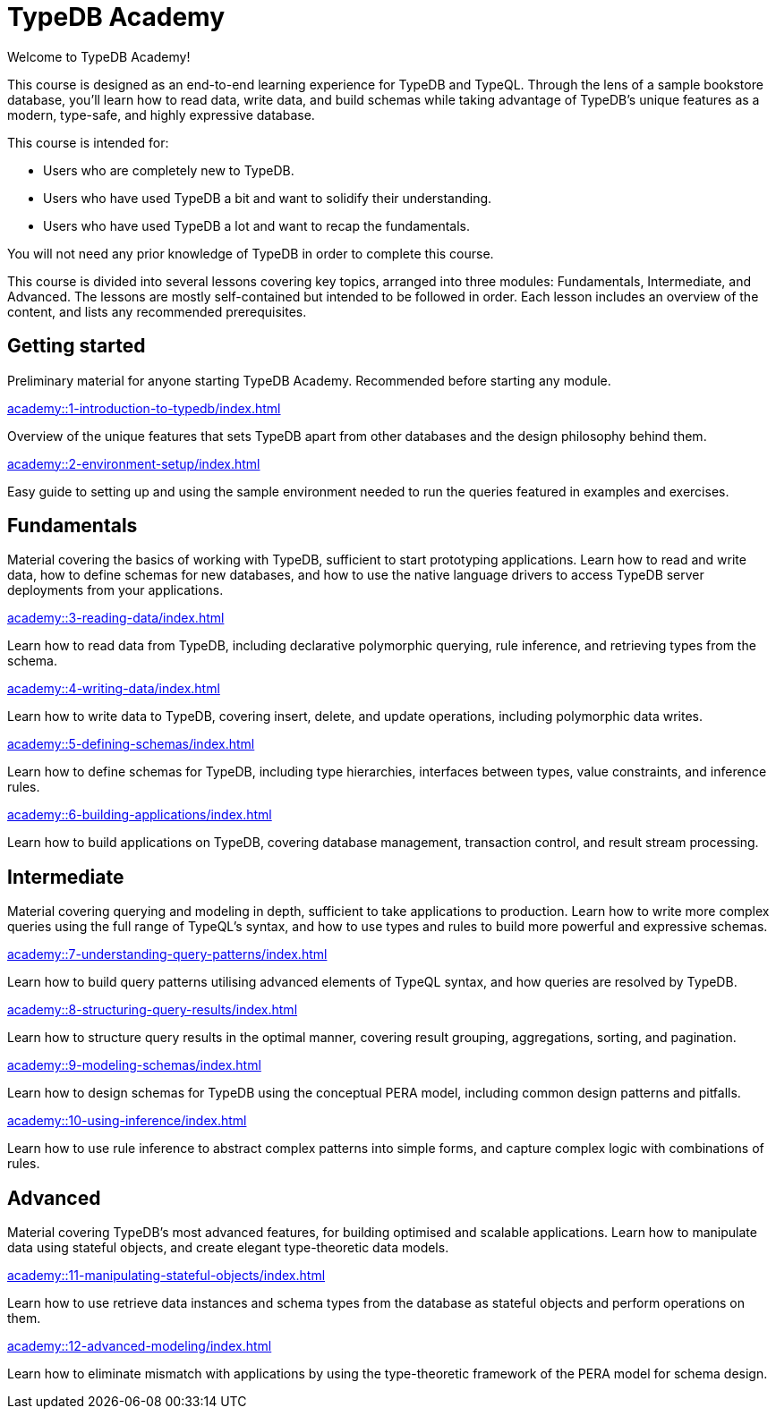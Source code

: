 = TypeDB Academy
:page-aliases: {page-component-version}@academy::overview.adoc
:page-preamble-card: 1

Welcome to TypeDB Academy!

This course is designed as an end-to-end learning experience for TypeDB and TypeQL. Through the lens of a sample bookstore database, you'll learn how to read data, write data, and build schemas while taking advantage of TypeDB's unique features as a modern, type-safe, and highly expressive database.

This course is intended for:

* Users who are completely new to TypeDB.
* Users who have used TypeDB a bit and want to solidify their understanding.
* Users who have used TypeDB a lot and want to recap the fundamentals.

You will not need any prior knowledge of TypeDB in order to complete this course.

This course is divided into several lessons covering key topics, arranged into three modules: Fundamentals, Intermediate, and Advanced. The lessons are mostly self-contained but intended to be followed in order. Each lesson includes an overview of the content, and lists any recommended prerequisites.

== Getting started

Preliminary material for anyone starting TypeDB Academy. Recommended before starting any module.

[cols-2]
--
.xref:academy::1-introduction-to-typedb/index.adoc[]
[.clickable]
****
Overview of the unique features that sets TypeDB apart from other databases and the design philosophy behind them.
****

.xref:academy::2-environment-setup/index.adoc[]
[.clickable]
****
Easy guide to setting up and using the sample environment needed to run the queries featured in examples and exercises.
****
--

== Fundamentals

Material covering the basics of working with TypeDB, sufficient to start prototyping applications. Learn how to read and write data, how to define schemas for new databases, and how to use the native language drivers to access TypeDB server deployments from your applications.

[cols-2]
--
.xref:academy::3-reading-data/index.adoc[]
[.clickable]
****
Learn how to read data from TypeDB, including declarative polymorphic querying, rule inference, and retrieving types from the schema.
****

.xref:academy::4-writing-data/index.adoc[]
[.clickable]
****
Learn how to write data to TypeDB, covering insert, delete, and update operations, including polymorphic data writes.
****

.xref:academy::5-defining-schemas/index.adoc[]
[.clickable]
****
Learn how to define schemas for TypeDB, including type hierarchies, interfaces between types, value constraints, and inference rules.
****

.xref:academy::6-building-applications/index.adoc[]
[.clickable]
****
Learn how to build applications on TypeDB, covering database management, transaction control, and result stream processing.
****
--

== Intermediate

Material covering querying and modeling in depth, sufficient to take applications to production. Learn how to write more complex queries using the full range of TypeQL's syntax, and how to use types and rules to build more powerful and expressive schemas.

[cols-2]
--
.xref:academy::7-understanding-query-patterns/index.adoc[]
[.clickable]
****
Learn how to build query patterns utilising advanced elements of TypeQL syntax, and how queries are resolved by TypeDB.
****

.xref:academy::8-structuring-query-results/index.adoc[]
[.clickable]
****
Learn how to structure query results in the optimal manner, covering result grouping, aggregations, sorting, and pagination.
****

.xref:academy::9-modeling-schemas/index.adoc[]
[.clickable]
****
Learn how to design schemas for TypeDB using the conceptual PERA model, including common design patterns and pitfalls.
****

.xref:academy::10-using-inference/index.adoc[]
[.clickable]
****
Learn how to use rule inference to abstract complex patterns into simple forms, and capture complex logic with combinations of rules.
****
--

== Advanced

Material covering TypeDB's most advanced features, for building optimised and scalable applications. Learn how to manipulate data using stateful objects, and create elegant type-theoretic data models.

[cols-2]
--
.xref:academy::11-manipulating-stateful-objects/index.adoc[]
[.clickable]
****
Learn how to use retrieve data instances and schema types from the database as stateful objects and perform operations on them.
****

.xref:academy::12-advanced-modeling/index.adoc[]
[.clickable]
****
Learn how to eliminate mismatch with applications by using the type-theoretic framework of the PERA model for schema design.
****
--
